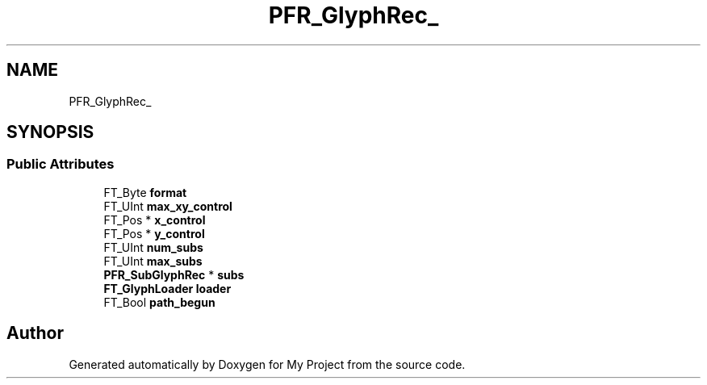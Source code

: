 .TH "PFR_GlyphRec_" 3 "Wed Feb 1 2023" "Version Version 0.0" "My Project" \" -*- nroff -*-
.ad l
.nh
.SH NAME
PFR_GlyphRec_
.SH SYNOPSIS
.br
.PP
.SS "Public Attributes"

.in +1c
.ti -1c
.RI "FT_Byte \fBformat\fP"
.br
.ti -1c
.RI "FT_UInt \fBmax_xy_control\fP"
.br
.ti -1c
.RI "FT_Pos * \fBx_control\fP"
.br
.ti -1c
.RI "FT_Pos * \fBy_control\fP"
.br
.ti -1c
.RI "FT_UInt \fBnum_subs\fP"
.br
.ti -1c
.RI "FT_UInt \fBmax_subs\fP"
.br
.ti -1c
.RI "\fBPFR_SubGlyphRec\fP * \fBsubs\fP"
.br
.ti -1c
.RI "\fBFT_GlyphLoader\fP \fBloader\fP"
.br
.ti -1c
.RI "FT_Bool \fBpath_begun\fP"
.br
.in -1c

.SH "Author"
.PP 
Generated automatically by Doxygen for My Project from the source code\&.
